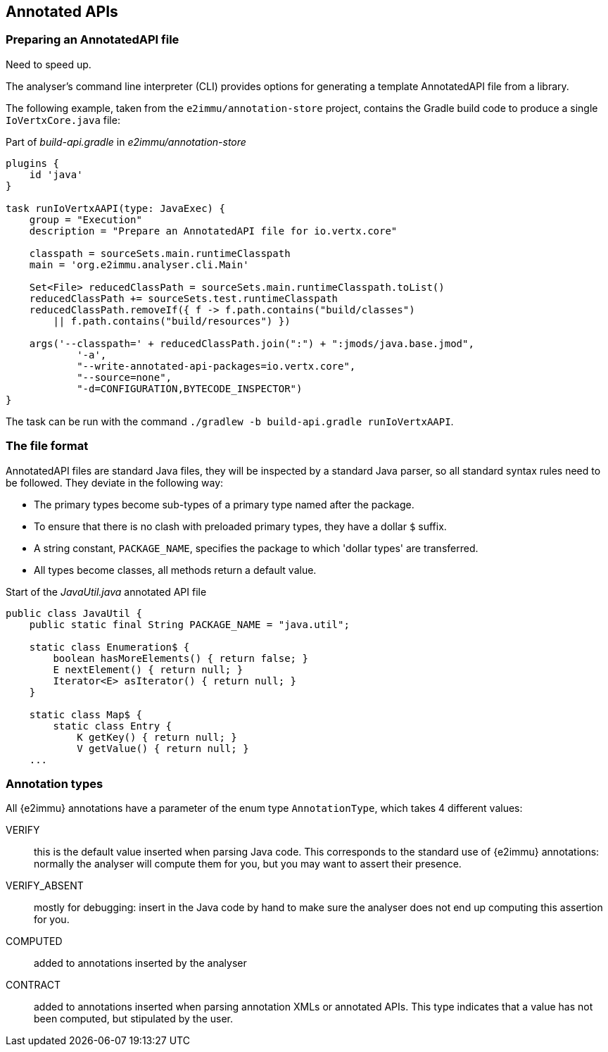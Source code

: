 == Annotated APIs

=== Preparing an AnnotatedAPI file

Need to speed up.

The analyser's command line interpreter (CLI) provides options for generating a template AnnotatedAPI file from a library.

The following example, taken from the `e2immu/annotation-store` project, contains the Gradle build code to produce a single `IoVertxCore.java` file:

.Part of _build-api.gradle_ in _e2immu/annotation-store_
[source,groovy]
----

plugins {
    id 'java'
}

task runIoVertxAAPI(type: JavaExec) {
    group = "Execution"
    description = "Prepare an AnnotatedAPI file for io.vertx.core"

    classpath = sourceSets.main.runtimeClasspath
    main = 'org.e2immu.analyser.cli.Main'

    Set<File> reducedClassPath = sourceSets.main.runtimeClasspath.toList()
    reducedClassPath += sourceSets.test.runtimeClasspath
    reducedClassPath.removeIf({ f -> f.path.contains("build/classes")
        || f.path.contains("build/resources") })

    args('--classpath=' + reducedClassPath.join(":") + ":jmods/java.base.jmod",
            '-a',
            "--write-annotated-api-packages=io.vertx.core",
            "--source=none",
            "-d=CONFIGURATION,BYTECODE_INSPECTOR")
}
----

The task can be run with the command `./gradlew -b build-api.gradle runIoVertxAAPI`.

=== The file format

AnnotatedAPI files are standard Java files, they will be inspected by a standard Java parser, so all standard syntax rules need to be followed.
They deviate in the following way:

* The primary types become sub-types of a primary type named after the package.
* To ensure that there is no clash with preloaded primary types, they have a dollar `$` suffix.
* A string constant, `PACKAGE_NAME`, specifies the package to which 'dollar types' are transferred.
* All types become classes, all methods return a default value.

.Start of the _JavaUtil.java_ annotated API file
[source,java]
----
public class JavaUtil {
    public static final String PACKAGE_NAME = "java.util";

    static class Enumeration$ {
        boolean hasMoreElements() { return false; }
        E nextElement() { return null; }
        Iterator<E> asIterator() { return null; }
    }

    static class Map$ {
        static class Entry {
            K getKey() { return null; }
            V getValue() { return null; }
    ...
----

=== Annotation types

All {e2immu} annotations have a parameter of the enum type `AnnotationType`, which takes 4 different values:

VERIFY:: this is the default value inserted when parsing Java code.
This corresponds to the standard use of {e2immu} annotations: normally the analyser will compute them for you, but you may want to assert their presence.

VERIFY_ABSENT:: mostly for debugging: insert in the Java code by hand to make sure the analyser does not end up computing this assertion for you.

COMPUTED:: added to annotations inserted by the analyser

CONTRACT:: added to annotations inserted when parsing annotation XMLs or annotated APIs.
This type indicates that a value has not been computed, but stipulated by the user.


